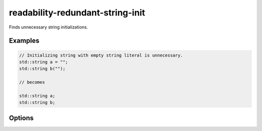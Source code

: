 .. title:: clang-tidy - readability-redundant-string-init

readability-redundant-string-init
=================================

Finds unnecessary string initializations.

Examples
--------

.. code-block:: c++

  // Initializing string with empty string literal is unnecessary.
  std::string a = "";
  std::string b("");

  // becomes

  std::string a;
  std::string b;

Options
-------

.. option:: StringNames

    Default is `::std::basic_string`.

    Semicolon-delimited list of class names to apply this check to.
    By default `::std::basic_string` applies to ``std::string`` and
    ``std::wstring``. Set to e.g. `::std::basic_string;llvm::StringRef;QString`
    to perform this check on custom classes.
